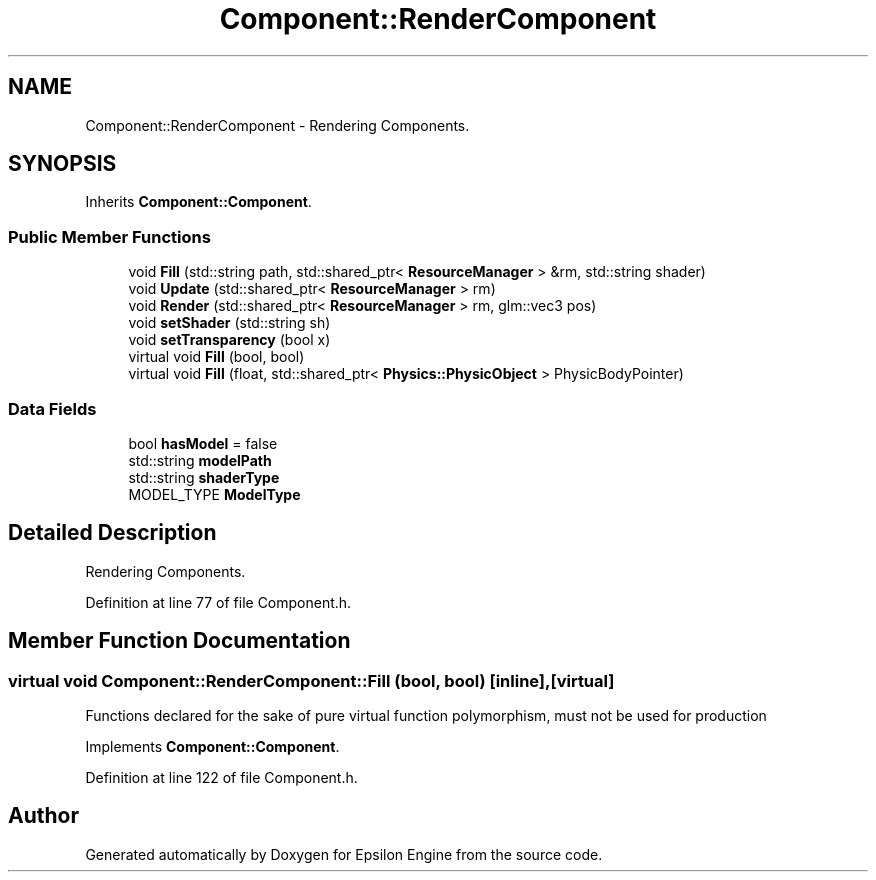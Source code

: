 .TH "Component::RenderComponent" 3 "Wed Mar 6 2019" "Version 1.0" "Epsilon Engine" \" -*- nroff -*-
.ad l
.nh
.SH NAME
Component::RenderComponent \- Rendering Components\&.  

.SH SYNOPSIS
.br
.PP
.PP
Inherits \fBComponent::Component\fP\&.
.SS "Public Member Functions"

.in +1c
.ti -1c
.RI "void \fBFill\fP (std::string path, std::shared_ptr< \fBResourceManager\fP > &rm, std::string shader)"
.br
.ti -1c
.RI "void \fBUpdate\fP (std::shared_ptr< \fBResourceManager\fP > rm)"
.br
.ti -1c
.RI "void \fBRender\fP (std::shared_ptr< \fBResourceManager\fP > rm, glm::vec3 pos)"
.br
.ti -1c
.RI "void \fBsetShader\fP (std::string sh)"
.br
.ti -1c
.RI "void \fBsetTransparency\fP (bool x)"
.br
.ti -1c
.RI "virtual void \fBFill\fP (bool, bool)"
.br
.ti -1c
.RI "virtual void \fBFill\fP (float, std::shared_ptr< \fBPhysics::PhysicObject\fP > PhysicBodyPointer)"
.br
.in -1c
.SS "Data Fields"

.in +1c
.ti -1c
.RI "bool \fBhasModel\fP = false"
.br
.ti -1c
.RI "std::string \fBmodelPath\fP"
.br
.ti -1c
.RI "std::string \fBshaderType\fP"
.br
.ti -1c
.RI "MODEL_TYPE \fBModelType\fP"
.br
.in -1c
.SH "Detailed Description"
.PP 
Rendering Components\&. 
.PP
Definition at line 77 of file Component\&.h\&.
.SH "Member Function Documentation"
.PP 
.SS "virtual void Component::RenderComponent::Fill (bool, bool)\fC [inline]\fP, \fC [virtual]\fP"
Functions declared for the sake of pure virtual function polymorphism, must not be used for production 
.PP
Implements \fBComponent::Component\fP\&.
.PP
Definition at line 122 of file Component\&.h\&.

.SH "Author"
.PP 
Generated automatically by Doxygen for Epsilon Engine from the source code\&.
